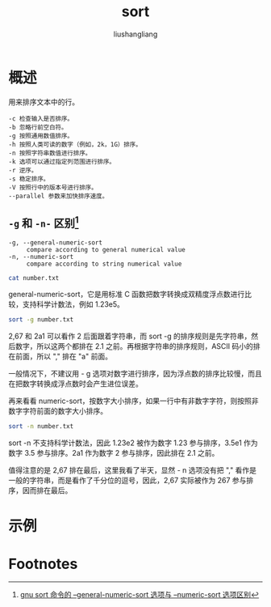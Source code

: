 # -*- coding:utf-8-*-
#+TITLE: sort
#+AUTHOR: liushangliang
#+EMAIL: phenix3443+github@gmail.com
* 概述
   用来排序文本中的行。
   #+BEGIN_EXAMPLE
-c 检查输入是否排序。
-b 忽略行前空白符。
-g 按照通用数值排序。
-h 按照人类可读的数字（例如，2k，1G）排序。
-n 按照字符串数值进行排序。
-k 选项可以通过指定列范围进行排序。
-r 逆序。
-s 稳定排序。
-V 按照行中的版本号进行排序。
--parallel 参数来加快排序速度。
   #+END_EXAMPLE
** =-g= 和 =-n-= 区别[fn:1]
   #+BEGIN_EXAMPLE
-g, --general-numeric-sort
     compare according to general numerical value
-n, --numeric-sort
     compare according to string numerical value
   #+END_EXAMPLE

   #+BEGIN_SRC sh :exports both
cat number.txt
   #+END_SRC

   general-numeric-sort，它是用标准 C 函数把数字转换成双精度浮点数进行比较，支持科学计数法，例如 1.23e5。
   #+BEGIN_SRC sh :exports both
sort -g number.txt
   #+END_SRC

   2,67 和 2a1 可以看作 2 后面跟着字符串，而 sort -g 的排序规则是先字符串，然后数字，所以这两个都排在 2.1 之前。再根据字符串的排序规则，ASCII 码小的排在前面，所以 "," 排在 "a" 前面。

   一般情况下，不建议用 - g 选项对数字进行排序，因为浮点数的排序比较慢，而且在把数字转换成浮点数时会产生进位误差。

   再来看看 numeric-sort，按数字大小排序，如果一行中有非数字字符，则按照非数字字符前面的数字大小排序。

   #+BEGIN_SRC sh :exports both
sort -n number.txt
   #+END_SRC

   sort -n 不支持科学计数法，因此 1.23e2 被作为数字 1.23 参与排序，3.5e1 作为数字 3.5 参与排序。2a1 作为数字 2 参与排序，因此排在 2.1 之前。

   值得注意的是 2,67 排在最后，这里我看了半天，显然 - n 选项没有把 "," 看作是一般的字符串，而是看作了千分位的逗号，因此，2,67 实际被作为 267 参与排序，因而排在最后。


* 示例

* Footnotes

[fn:1] [[https://blog.csdn.net/xicikkk/article/details/61414825][gnu sort 命令的 --general-numeric-sort 选项与 --numeric-sort 选项区别]]
